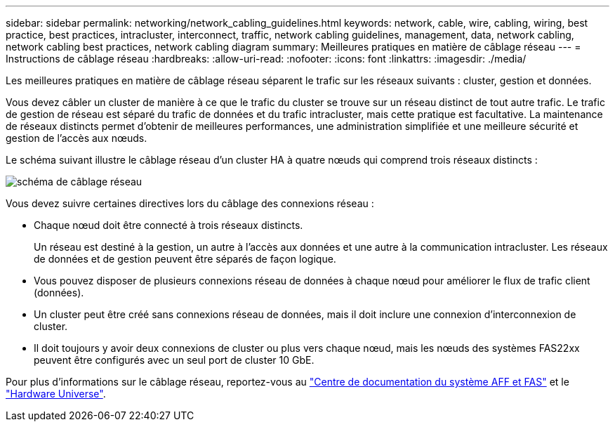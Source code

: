 ---
sidebar: sidebar 
permalink: networking/network_cabling_guidelines.html 
keywords: network, cable, wire, cabling, wiring, best practice, best practices, intracluster, interconnect, traffic, network cabling guidelines, management, data, network cabling, network cabling best practices, network cabling diagram 
summary: Meilleures pratiques en matière de câblage réseau 
---
= Instructions de câblage réseau
:hardbreaks:
:allow-uri-read: 
:nofooter: 
:icons: font
:linkattrs: 
:imagesdir: ./media/


[role="lead"]
Les meilleures pratiques en matière de câblage réseau séparent le trafic sur les réseaux suivants : cluster, gestion et données.

Vous devez câbler un cluster de manière à ce que le trafic du cluster se trouve sur un réseau distinct de tout autre trafic. Le trafic de gestion de réseau est séparé du trafic de données et du trafic intracluster, mais cette pratique est facultative. La maintenance de réseaux distincts permet d'obtenir de meilleures performances, une administration simplifiée et une meilleure sécurité et gestion de l'accès aux nœuds.

Le schéma suivant illustre le câblage réseau d'un cluster HA à quatre nœuds qui comprend trois réseaux distincts :

image:Network_Cabling_Guidelines.png["schéma de câblage réseau"]

Vous devez suivre certaines directives lors du câblage des connexions réseau :

* Chaque nœud doit être connecté à trois réseaux distincts.
+
Un réseau est destiné à la gestion, un autre à l'accès aux données et une autre à la communication intracluster. Les réseaux de données et de gestion peuvent être séparés de façon logique.

* Vous pouvez disposer de plusieurs connexions réseau de données à chaque nœud pour améliorer le flux de trafic client (données).
* Un cluster peut être créé sans connexions réseau de données, mais il doit inclure une connexion d'interconnexion de cluster.
* Il doit toujours y avoir deux connexions de cluster ou plus vers chaque nœud, mais les nœuds des systèmes FAS22xx peuvent être configurés avec un seul port de cluster 10 GbE.


Pour plus d'informations sur le câblage réseau, reportez-vous au https://docs.netapp.com/us-en/ontap-systems/index.html["Centre de documentation du système AFF et FAS"^] et le https://hwu.netapp.com/Home/Index["Hardware Universe"^].
